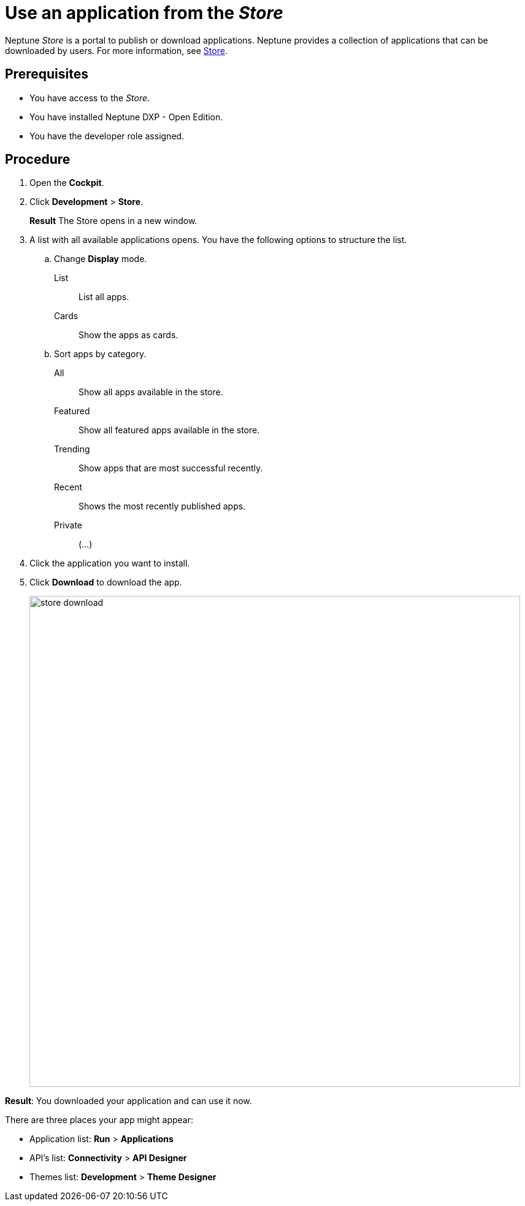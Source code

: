 = Use an application from the _Store_

Neptune _Store_ is a portal to publish or download applications.
Neptune provides a collection of applications that can be downloaded by users.
For more information, see xref:cockpit-overview:store.adoc[Store].

== Prerequisites

* You have access to the _Store_.
* You have installed Neptune DXP - Open Edition.
* You have the developer role assigned.

== Procedure

. Open the *Cockpit*.
. Click *Development* > *Store*.
+
*Result* The Store opens in a new window.
. A list with all available applications opens. You have the following options to structure the list.
.. Change *Display* mode.
List:: List all apps.
Cards:: Show the apps as cards.
.. Sort apps by category.
All:: Show all apps available in the store.
Featured:: Show all featured apps available in the store.
Trending:: Show apps that are most successful recently.
Recent:: Shows the most recently published apps.
//todo Neptune: Input needed what "private" applications show.
Private:: (...)
. Click the application you want to install.
. Click *Download* to download the app.
+
image::store-download.png[width=800]

*Result*: You downloaded your application and can use it now.

There are three places your app might appear:

* Application list: *Run* > *Applications*
* API’s list: *Connectivity* > *API Designer*
* Themes list: *Development* > *Theme Designer*

